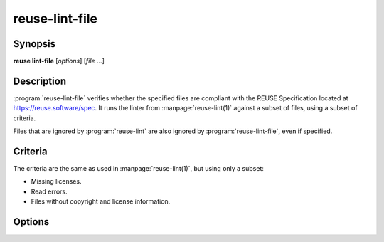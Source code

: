 ..
  SPDX-FileCopyrightText: 2019 Free Software Foundation Europe e.V. <https://fsfe.org>
  SPDX-FileCopyrightText: © 2020 Liferay, Inc. <https://liferay.com>

  SPDX-License-Identifier: CC-BY-SA-4.0

reuse-lint-file
===============

Synopsis
--------

**reuse lint-file** [*options*] [*file* ...]

Description
-----------

:program:`reuse-lint-file` verifies whether the specified files are compliant
with the REUSE Specification located at `<https://reuse.software/spec>`_. It
runs the linter from :manpage:`reuse-lint(1)` against a subset of files, using a
subset of criteria.

Files that are ignored by :program:`reuse-lint` are also ignored by
:program:`reuse-lint-file`, even if specified.

Criteria
--------

The criteria are the same as used in :manpage:`reuse-lint(1)`, but using only a
subset:

- Missing licenses.
- Read errors.
- Files without copyright and license information.

Options
-------

.. option:: -q, --quiet

  Do not print anything to STDOUT.

.. option:: -l, --lines

  Output one line per error, prefixed by the file path. This option is the
  default.

.. option:: -h, --help

  Display help and exit.
